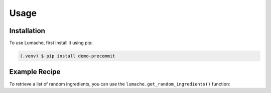 Usage
=====

Installation
------------

To use Lumache, first install it using pip:

.. code-block:: console

   (.venv) $ pip install demo-precommit

Example Recipe
--------------

To retrieve a list of random ingredients,
you can use the ``lumache.get_random_ingredients()`` function:

.. py:function:: lumache.get_random_ingredients(kind=None)

   Return a list of random ingredients as strings.

   :param kind: Optional "kind" of ingredients.
   :type kind: list[str] or None
   :raise lumache.InvalidKindError: If the kind is invalid.
   :return: The ingredients list.
   :rtype: list[str]

.. py:exception:: lumache.InvalidKindError

   Raised if the kind is invalid.
